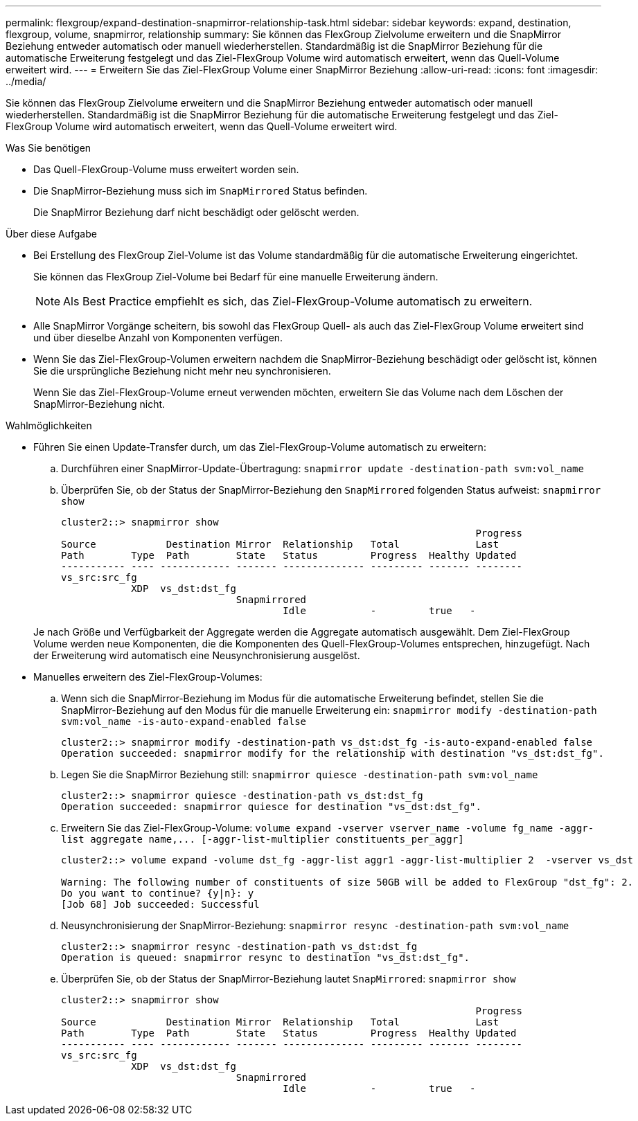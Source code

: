 ---
permalink: flexgroup/expand-destination-snapmirror-relationship-task.html 
sidebar: sidebar 
keywords: expand, destination, flexgroup, volume, snapmirror, relationship 
summary: Sie können das FlexGroup Zielvolume erweitern und die SnapMirror Beziehung entweder automatisch oder manuell wiederherstellen. Standardmäßig ist die SnapMirror Beziehung für die automatische Erweiterung festgelegt und das Ziel-FlexGroup Volume wird automatisch erweitert, wenn das Quell-Volume erweitert wird. 
---
= Erweitern Sie das Ziel-FlexGroup Volume einer SnapMirror Beziehung
:allow-uri-read: 
:icons: font
:imagesdir: ../media/


[role="lead"]
Sie können das FlexGroup Zielvolume erweitern und die SnapMirror Beziehung entweder automatisch oder manuell wiederherstellen. Standardmäßig ist die SnapMirror Beziehung für die automatische Erweiterung festgelegt und das Ziel-FlexGroup Volume wird automatisch erweitert, wenn das Quell-Volume erweitert wird.

.Was Sie benötigen
* Das Quell-FlexGroup-Volume muss erweitert worden sein.
* Die SnapMirror-Beziehung muss sich im `SnapMirrored` Status befinden.
+
Die SnapMirror Beziehung darf nicht beschädigt oder gelöscht werden.



.Über diese Aufgabe
* Bei Erstellung des FlexGroup Ziel-Volume ist das Volume standardmäßig für die automatische Erweiterung eingerichtet.
+
Sie können das FlexGroup Ziel-Volume bei Bedarf für eine manuelle Erweiterung ändern.

+
[NOTE]
====
Als Best Practice empfiehlt es sich, das Ziel-FlexGroup-Volume automatisch zu erweitern.

====
* Alle SnapMirror Vorgänge scheitern, bis sowohl das FlexGroup Quell- als auch das Ziel-FlexGroup Volume erweitert sind und über dieselbe Anzahl von Komponenten verfügen.
* Wenn Sie das Ziel-FlexGroup-Volumen erweitern nachdem die SnapMirror-Beziehung beschädigt oder gelöscht ist, können Sie die ursprüngliche Beziehung nicht mehr neu synchronisieren.
+
Wenn Sie das Ziel-FlexGroup-Volume erneut verwenden möchten, erweitern Sie das Volume nach dem Löschen der SnapMirror-Beziehung nicht.



.Wahlmöglichkeiten
* Führen Sie einen Update-Transfer durch, um das Ziel-FlexGroup-Volume automatisch zu erweitern:
+
.. Durchführen einer SnapMirror-Update-Übertragung: `snapmirror update -destination-path svm:vol_name`
.. Überprüfen Sie, ob der Status der SnapMirror-Beziehung den `SnapMirrored` folgenden Status aufweist: `snapmirror show`
+
[listing]
----
cluster2::> snapmirror show
                                                                       Progress
Source            Destination Mirror  Relationship   Total             Last
Path        Type  Path        State   Status         Progress  Healthy Updated
----------- ---- ------------ ------- -------------- --------- ------- --------
vs_src:src_fg
            XDP  vs_dst:dst_fg
                              Snapmirrored
                                      Idle           -         true   -
----


+
Je nach Größe und Verfügbarkeit der Aggregate werden die Aggregate automatisch ausgewählt. Dem Ziel-FlexGroup Volume werden neue Komponenten, die die Komponenten des Quell-FlexGroup-Volumes entsprechen, hinzugefügt. Nach der Erweiterung wird automatisch eine Neusynchronisierung ausgelöst.

* Manuelles erweitern des Ziel-FlexGroup-Volumes:
+
.. Wenn sich die SnapMirror-Beziehung im Modus für die automatische Erweiterung befindet, stellen Sie die SnapMirror-Beziehung auf den Modus für die manuelle Erweiterung ein: `snapmirror modify -destination-path svm:vol_name -is-auto-expand-enabled false`
+
[listing]
----
cluster2::> snapmirror modify -destination-path vs_dst:dst_fg -is-auto-expand-enabled false
Operation succeeded: snapmirror modify for the relationship with destination "vs_dst:dst_fg".
----
.. Legen Sie die SnapMirror Beziehung still: `snapmirror quiesce -destination-path svm:vol_name`
+
[listing]
----
cluster2::> snapmirror quiesce -destination-path vs_dst:dst_fg
Operation succeeded: snapmirror quiesce for destination "vs_dst:dst_fg".
----
.. Erweitern Sie das Ziel-FlexGroup-Volume: `+volume expand -vserver vserver_name -volume fg_name -aggr-list aggregate name,... [-aggr-list-multiplier constituents_per_aggr]+`
+
[listing]
----
cluster2::> volume expand -volume dst_fg -aggr-list aggr1 -aggr-list-multiplier 2  -vserver vs_dst

Warning: The following number of constituents of size 50GB will be added to FlexGroup "dst_fg": 2.
Do you want to continue? {y|n}: y
[Job 68] Job succeeded: Successful
----
.. Neusynchronisierung der SnapMirror-Beziehung: `snapmirror resync -destination-path svm:vol_name`
+
[listing]
----
cluster2::> snapmirror resync -destination-path vs_dst:dst_fg
Operation is queued: snapmirror resync to destination "vs_dst:dst_fg".
----
.. Überprüfen Sie, ob der Status der SnapMirror-Beziehung lautet `SnapMirrored`: `snapmirror show`
+
[listing]
----
cluster2::> snapmirror show
                                                                       Progress
Source            Destination Mirror  Relationship   Total             Last
Path        Type  Path        State   Status         Progress  Healthy Updated
----------- ---- ------------ ------- -------------- --------- ------- --------
vs_src:src_fg
            XDP  vs_dst:dst_fg
                              Snapmirrored
                                      Idle           -         true   -
----



